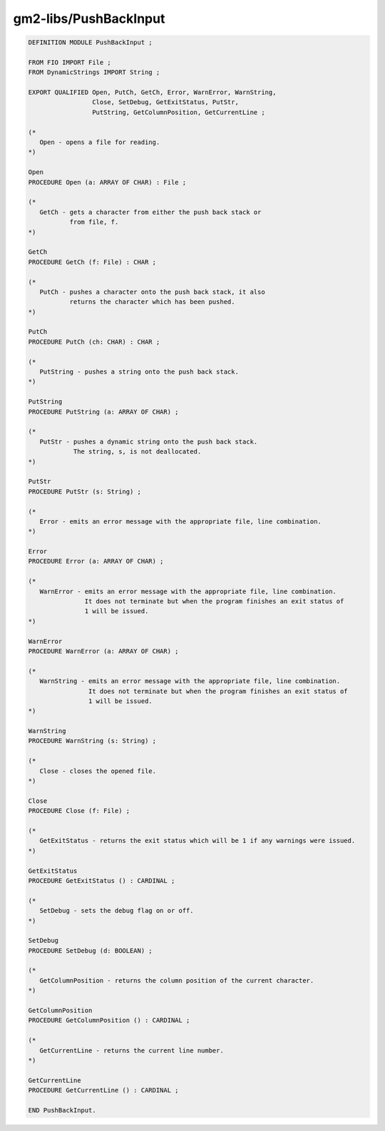 .. _gm2-libs-pushbackinput:

gm2-libs/PushBackInput
^^^^^^^^^^^^^^^^^^^^^^

.. code-block:: modula2

  DEFINITION MODULE PushBackInput ;

  FROM FIO IMPORT File ;
  FROM DynamicStrings IMPORT String ;

  EXPORT QUALIFIED Open, PutCh, GetCh, Error, WarnError, WarnString,
                   Close, SetDebug, GetExitStatus, PutStr,
                   PutString, GetColumnPosition, GetCurrentLine ;

  (*
     Open - opens a file for reading.
  *)

  Open
  PROCEDURE Open (a: ARRAY OF CHAR) : File ;

  (*
     GetCh - gets a character from either the push back stack or
             from file, f.
  *)

  GetCh
  PROCEDURE GetCh (f: File) : CHAR ;

  (*
     PutCh - pushes a character onto the push back stack, it also
             returns the character which has been pushed.
  *)

  PutCh
  PROCEDURE PutCh (ch: CHAR) : CHAR ;

  (*
     PutString - pushes a string onto the push back stack.
  *)

  PutString
  PROCEDURE PutString (a: ARRAY OF CHAR) ;

  (*
     PutStr - pushes a dynamic string onto the push back stack.
              The string, s, is not deallocated.
  *)

  PutStr
  PROCEDURE PutStr (s: String) ;

  (*
     Error - emits an error message with the appropriate file, line combination.
  *)

  Error
  PROCEDURE Error (a: ARRAY OF CHAR) ;

  (*
     WarnError - emits an error message with the appropriate file, line combination.
                 It does not terminate but when the program finishes an exit status of
                 1 will be issued.
  *)

  WarnError
  PROCEDURE WarnError (a: ARRAY OF CHAR) ;

  (*
     WarnString - emits an error message with the appropriate file, line combination.
                  It does not terminate but when the program finishes an exit status of
                  1 will be issued.
  *)

  WarnString
  PROCEDURE WarnString (s: String) ;

  (*
     Close - closes the opened file.
  *)

  Close
  PROCEDURE Close (f: File) ;

  (*
     GetExitStatus - returns the exit status which will be 1 if any warnings were issued.
  *)

  GetExitStatus
  PROCEDURE GetExitStatus () : CARDINAL ;

  (*
     SetDebug - sets the debug flag on or off.
  *)

  SetDebug
  PROCEDURE SetDebug (d: BOOLEAN) ;

  (*
     GetColumnPosition - returns the column position of the current character.
  *)

  GetColumnPosition
  PROCEDURE GetColumnPosition () : CARDINAL ;

  (*
     GetCurrentLine - returns the current line number.
  *)

  GetCurrentLine
  PROCEDURE GetCurrentLine () : CARDINAL ;

  END PushBackInput.

